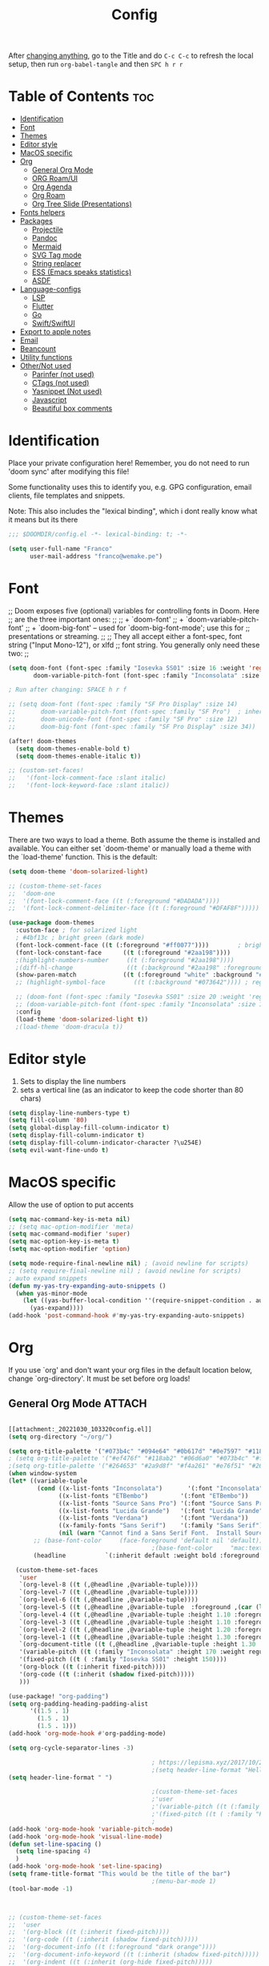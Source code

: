 #+title: Config
#+filetags: "yolo"
#+PROPERTY: header-args :tangle config.el :comments link

After _changing anything_, go to the Title and do =C-c C-c= to refresh the local setup, then run =org-babel-tangle= and then =SPC h r r=

* Table of Contents :toc:
- [[#identification][Identification]]
- [[#font][Font]]
- [[#themes][Themes]]
- [[#editor-style][Editor style]]
- [[#macos-specific][MacOS specific]]
- [[#org][Org]]
  - [[#general-org-mode][General Org Mode]]
  - [[#org-roamui][ORG Roam/UI]]
  - [[#org-agenda][Org Agenda]]
  - [[#org-roam][Org Roam]]
  - [[#org-tree-slide-presentations][Org Tree Slide (Presentations)]]
- [[#fonts-helpers][Fonts helpers]]
- [[#packages][Packages]]
  - [[#projectile][Projectile]]
  - [[#pandoc][Pandoc]]
  - [[#mermaid][Mermaid]]
  - [[#svg-tag-mode][SVG Tag mode]]
  - [[#string-replacer][String replacer]]
  - [[#ess-emacs-speaks-statistics][ESS (Emacs speaks statistics)]]
  - [[#asdf][ASDF]]
- [[#language-configs][Language-configs]]
  - [[#lsp][LSP]]
  - [[#flutter][Flutter]]
  - [[#go][Go]]
  - [[#swiftswiftui][Swift/SwiftUI]]
- [[#export-to-apple-notes][Export to apple notes]]
- [[#email][Email]]
- [[#beancount][Beancount]]
- [[#utility-functions][Utility functions]]
- [[#othernot-used][Other/Not used]]
  - [[#parinfer-not-used][Parinfer (not used)]]
  - [[#ctags-not-used][CTags (not used)]]
  - [[#yasnippet-not-used][Yasnippet (Not used)]]
  - [[#javascript][Javascript]]
  - [[#beautiful-box-comments][Beautiful box comments]]

* Identification
Place your private configuration here! Remember, you do not need to run 'doom
sync' after modifying this file!

Some functionality uses this to identify you, e.g. GPG configuration, email
clients, file templates and snippets.

Note: This also includes the "lexical binding", which i dont really know what it means but its there

#+begin_src emacs-lisp
;;; $DOOMDIR/config.el -*- lexical-binding: t; -*-

(setq user-full-name "Franco"
      user-mail-address "franco@wemake.pe")

#+end_src
* Font
;; Doom exposes five (optional) variables for controlling fonts in Doom. Here
;; are the three important ones:
;;
;; + `doom-font'
;; + `doom-variable-pitch-font'
;; + `doom-big-font' -- used for `doom-big-font-mode'; use this for
;;   presentations or streaming.
;;
;; They all accept either a font-spec, font string ("Input Mono-12"), or xlfd
;; font string. You generally only need these two:
;;

#+begin_src emacs-lisp
(setq doom-font (font-spec :family "Iosevka SS01" :size 16 :weight 'regular)
       doom-variable-pitch-font (font-spec :family "Inconsolata" :size 16))

; Run after changing: SPACE h r f

;; (setq doom-font (font-spec :family "SF Pro Display" :size 14)
;;       doom-variable-pitch-font (font-spec :family "SF Pro")  ; inherits `doom-font''s :size
;;       doom-unicode-font (font-spec :family "SF Pro" :size 12)
;;       doom-big-font (font-spec :family "SF Pro Display" :size 34))

(after! doom-themes
  (setq doom-themes-enable-bold t)
  (setq doom-themes-enable-italic t))

;; (custom-set-faces!
;;   '(font-lock-comment-face :slant italic)
;;   '(font-lock-keyword-face :slant italic))
#+end_src

* Themes
There are two ways to load a theme. Both assume the theme is installed and
available. You can either set `doom-theme' or manually load a theme with the
`load-theme' function. This is the default:
#+begin_src emacs-lisp
(setq doom-theme 'doom-solarized-light)

;; (custom-theme-set-faces
;;  'doom-one
;;  '(font-lock-comment-face ((t (:foreground "#DADADA"))))
;;  '(font-lock-comment-delimiter-face ((t (:foreground "#DFAF8F")))))

(use-package doom-themes
  :custom-face ; for solarized light
  ; #4bf13c ; bright green (dark mode)
  (font-lock-comment-face ((t (:foreground "#ff0077"))))        ; bright magenta
  (font-lock-constant-face      ((t (:foreground "#2aa198"))))                       ; solarized cyan
  ;(highlight-numbers-number     ((t (:foreground "#2aa198"))))                       ; solarized cyan
  ;(diff-hl-change               ((t (:background "#2aa198" :foreground "#2aa198")))) ; solarized cyan
  (show-paren-match             ((t (:foreground "white" :background "#174652"))))
  ;; (highlight-symbol-face        ((t (:background "#073642")))) ; region (base0)

  ;; (doom-font (font-spec :family "Iosevka SS01" :size 20 :weight 'regular))
  ;; (doom-variable-pitch-font (font-spec :family "Inconsolata" :size 11))
  :config
  (load-theme 'doom-solarized-light t))
  ;(load-theme 'doom-dracula t))
#+end_src

* Editor style
1. Sets to display the line numbers
2. sets a vertical line (as an indicator to keep the code shorter than 80 chars)

#+begin_src emacs-lisp
(setq display-line-numbers-type t)
(setq fill-column '80)
(setq global-display-fill-column-indicator t)
(setq display-fill-column-indicator t)
(setq display-fill-column-indicator-character ?\u254E)
(setq evil-want-fine-undo t)
#+end_src

* MacOS specific
Allow the use of option to put accents
#+begin_src emacs-lisp
(setq mac-command-key-is-meta nil)
;; (setq mac-option-modifier 'meta)
(setq mac-command-modifier 'super)
(setq mac-option-key-is-meta t)
(setq mac-option-modifier 'option)

(setq mode-require-final-newline nil) ; (avoid newline for scripts)
;; (setq require-final-newline nil) ; (avoid newline for scripts)
; auto expand snippets
(defun my-yas-try-expanding-auto-snippets ()
  (when yas-minor-mode
    (let ((yas-buffer-local-condition ''(require-snippet-condition . auto)))
      (yas-expand))))
(add-hook 'post-command-hook #'my-yas-try-expanding-auto-snippets)

  #+end_src

* Org
If you use `org' and don't want your org files in the default location below,
change `org-directory'. It must be set before org loads!

** General Org Mode :ATTACH:
:PROPERTIES:
:ID:       14f0f530-023c-4f53-9acf-b8a35dfd92a4
:END:
#+begin_src emacs-lisp

[[attachment:_20221030_103320config.el]]
(setq org-directory "~/org/")

(setq org-title-palette '("#073b4c" "#094e64" "#0b617d" "#0e7597" "#118ab2"))
; (setq org-title-palette '("#ef476f" "#118ab2" "#06d6a0" "#073b4c" "#ffd166"))
;(setq org-title-palette '("#264653" "#2a9d8f" "#f4a261" "#e76f51" "#264653"))
(when window-system
(let* ((variable-tuple
        (cond ((x-list-fonts "Inconsolata")       '(:font "Inconsolata"))
              ((x-list-fonts "ETBembo")         '(:font "ETBembo"))
              ((x-list-fonts "Source Sans Pro") '(:font "Source Sans Pro"))
              ((x-list-fonts "Lucida Grande")   '(:font "Lucida Grande"))
              ((x-list-fonts "Verdana")         '(:font "Verdana"))
              ((x-family-fonts "Sans Serif")    '(:family "Sans Serif"))
              (nil (warn "Cannot find a Sans Serif Font.  Install Source Sans Pro."))))
       ;; (base-font-color     (face-foreground 'default nil 'default))
                                        ;(base-font-color     "mac:textColor")
       (headline           `(:inherit default :weight bold :foreground "#35a69c")))

  (custom-theme-set-faces
   'user
   `(org-level-8 ((t (,@headline ,@variable-tuple))))
   `(org-level-7 ((t (,@headline ,@variable-tuple))))
   `(org-level-6 ((t (,@headline ,@variable-tuple))))
   `(org-level-5 ((t (,@headline ,@variable-tuple  :foreground ,(car (last org-title-palette))))))
   `(org-level-4 ((t (,@headline ,@variable-tuple :height 1.10 :foreground ,(cadddr org-title-palette)))))
   `(org-level-3 ((t (,@headline ,@variable-tuple :height 1.10 :foreground ,(caddr org-title-palette)))))
   `(org-level-2 ((t (,@headline ,@variable-tuple :height 1.20 :foreground ,(cadr org-title-palette)))))
   `(org-level-1 ((t (,@headline ,@variable-tuple :height 1.30 :foreground ,(car org-title-palette) ))))
   `(org-document-title ((t (,@headline ,@variable-tuple :height 1.30 :underline nil))))
   '(variable-pitch ((t (:family "Inconsolata" :height 170 :weight regular))))
   '(fixed-pitch ((t ( :family "Iosevka SS01" :height 150))))
   '(org-block ((t (:inherit fixed-pitch))))
   '(org-code ((t (:inherit (shadow fixed-pitch)))))
   )))

(use-package! "org-padding")
(setq org-padding-heading-padding-alist
      '((1.5 . 1)
        (1.5 . 1)
        (1.5 . 1)))
(add-hook 'org-mode-hook #'org-padding-mode)

(setq org-cycle-separator-lines -3)

                                        ; https://lepisma.xyz/2017/10/28/ricing-org-mode/
                                        ;(setq header-line-format "Hello")
(setq header-line-format " ")

                                        ;(custom-theme-set-faces
                                        ;'user
                                        ;'(variable-pitch ((t (:family "ETBembo" :height 180 :weight thin))))
                                        ;'(fixed-pitch ((t ( :family "Fira Code Retina" :height 160)))))
                                        ;
(add-hook 'org-mode-hook 'variable-pitch-mode)
(add-hook 'org-mode-hook 'visual-line-mode)
(defun set-line-spacing ()
  (setq line-spacing 4)
  )
(add-hook 'org-mode-hook 'set-line-spacing)
(setq frame-title-format "This would be the title of the bar")
                                        ;(menu-bar-mode 1)
(tool-bar-mode -1)



;; (custom-theme-set-faces
;;  'user
;;  '(org-block ((t (:inherit fixed-pitch))))
;;  '(org-code ((t (:inherit (shadow fixed-pitch)))))
;;  '(org-document-info ((t (:foreground "dark orange"))))
;;  '(org-document-info-keyword ((t (:inherit (shadow fixed-pitch)))))
;;  '(org-indent ((t (:inherit (org-hide fixed-pitch)))))
;;  '(org-link ((t (:foreground "royal blue" :underline t))))
;;  '(org-meta-line ((t (:inherit (font-lock-comment-face fixed-pitch)))))
;;  '(org-property-value ((t (:inherit fixed-pitch))) t)
;;  '(org-special-keyword ((t (:inherit (font-lock-comment-face fixed-pitch)))))
;;  '(org-table ((t (:inherit fixed-pitch :foreground "#83a598"))))
;;  '(org-tag ((t (:inherit (shadow fixed-pitch) :weight bold :height 0.8))))
;;  '(org-verbatim ((t (:inherit (shadow fixed-pitch))))))

(setq org-hide-emphasis-markers t)
;; (font-lock-add-keywords 'org-mode
;;                         '(("^ *\\([-]\\) "
;;                         (0 (prog1 () (compose-region (match-beginning 1) (match-end 1) "•"))))))


(setq org-image-actual-width (list 550))

(setq prettify-symbols-alist '(("#+BEGIN_SRC" . "➤")
                                       ("#+END_SRC" . "❰")
                                       ("#+begin_src" . "➤")
                                       ("#+end_src" . "❰")
                                       (">=" . "≥")
                                       ("=>" . "⇨")
                                       ("#+title:" . ?\n)
                                       ("#+filetags:" . "»")))

(setq prettify-symbols-unprettify-at-point 'right-edge)

(add-hook 'org-mode-hook 'prettify-symbols-mode)

  ;; (use-package org-superstar
  ;; :straight '(org-superstar
  ;;             :fork (:host github
  ;;                     :repo "thibautbenjamin/org-superstar-mode"))
  ;; :after org
  ;; :hook (org-mode . org-superstar-mode)
  ;; :config
  ;;   (set-face-attribute 'org-superstar-header-bullet nil :inherit 'fixed-pitched :height 180)
  ;; :custom
  ;; ;; set the leading bullet to be a space. For alignment purposes I use an em-quad space (U+2001)
  ;; (org-superstar-headline-bullets-list '(" "))
  ;; (org-superstar-todo-bullet-alist '(("DONE" . ?✔)
  ;;                                    ("TODO" . ?⌖)
  ;;                                    ("ISSUE" . ?)
  ;;                                    ("BRANCH" . ?)
  ;;                                    ("FORK" . ?)
  ;;                                    ("MR" . ?)
  ;;                                    ("MERGED" . ?)
  ;;                                    ("GITHUB" . ?A)
  ;;                                    ("WRITING" . ?✍)
  ;;                                    ("WRITE" . ?✍)
  ;;                                    ))
  ;; (org-superstar-special-todo-items t)
  ;; (org-superstar-leading-bullet "")
  ;; (org-superstar-)
  ;; (org-superstar-todo-bullet-face-alist tb/org-todo-bullet-faces)
  ;; )

;; (after! org
         (setq org-superstar-headline-bullets-list '(?⁖ ?⁖ ?⁖ ?⁖ ?⁖))
;;         ; (setq org-superstar-headline-bullets-list '(?💯 ?✌ ?👌 ?🍀 10040 10047))
;; (set-face-attribute 'org-superstar-header-bullet nil :inherit 'fixed-pitched :height 280)
;         ; (set-face-attribute 'org-superstar-bu)

;;         ; ;; org ellipsis options, other than the default Go to Node...
;;         ;; not supported in common font, but supported in Symbola (my fall-back font) ⬎, ⤷, ⤵
;;         ;; https://zhangda.wordpress.com/2016/02/15/configurations-for-beautifying-emacs-org-mode/
         (setq org-ellipsis "↴");; ⤵ ≫
;;   )

  ; (add-to-list 'org-src-lang-modes '("swiftui" . swift)) ; Syntax highlighting Swift UI

(map! :leader
      :desc "Remove results"
      "c c" #'org-babel-remove-result-one-or-many)
#+end_src

** ORG Roam/UI
#+begin_src emacs-lisp
; Roam UI

(map! :leader
      :desc "Capture today"
      "n t" #'org-roam-dailies-capture-today)

(use-package! websocket
    :after org-roam)

(use-package! org-roam-ui
    :after org-roam
    :config
    (setq org-roam-ui-sync-theme t
          org-roam-ui-follow t
          org-roam-ui-update-on-save t
          ))
          ;; org-roam-ui-open-on-start t

#+end_src

** Org Agenda
:LOGBOOK:
CLOCK: [2023-01-09 lun 12:30]--[2023-01-09 lun 12:55] =>  0:25
:END:
#+begin_src emacs-lisp
(after! org
  (setq org-agenda-start-day "-2d")
  (setq org-agenda-span 10)
  (setq org-agenda-restore-windows-after-quit t)
  ; otherwise agenda kills the buffere where it was invoked, annoying asf
  (setq org-todo-keywords '((sequence
                             "TODO(t)" "PROJ(p)" "EXERCISE(e)" "|"
                             "DONE(d)" "CANCELLED(c)")
                            ))

  )

(setq org-agenda-files
   '(
     "/home/franco/org/tasks.org"
     "/home/franco/org/birthdays.org"
     "/home/franco/org/habits.org"
     )
   )

(setq org-agenda-start-with-log-mode t)
(setq org-log-done 'time)
(setq org-log-into-drawer t)

(setq org-tag-alist
    '((:startgroup)
      ; Put mutually exclusive tags here
      (:endgroup)
      ("wm" . ?w)
      ("idea" . ?i)))

(require 'org-habit)
(add-to-list 'org-modules 'org-habit)
(setq org-habit-graph-column 60)


; Add custom mapping to "SPC A"
(map! :leader
      :desc "Agenda shortcut"
      "A" #'org-agenda-list)

;; (defvar neo-global--window nil)
;; (window-buffer "")

;; (defun neo-global--window-exists-p ()
;;   "Return non-nil if neotree window exists."
;;   (and (not (null (window-buffer neo-global--window)))
;;        (eql (window-buffer neo-global--window) (neo-global--get-buffer))))

;; (defun neo-default-display-fn (buffer _alist)
;;   "Display BUFFER to the left or right of the root window.
;; The side is decided according to `neo-window-position'.
;; The root window is the root window of the selected frame.
;; _ALIST is ignored."
;;   (let ((window-pos (if (eq neo-window-position 'left) 'left 'right)))
;;     (display-buffer-in-side-window buffer `((side . ,window-pos)))))

;; (defun neo-global--select-window ()
;;   "Select the NeoTree window."
;;   (interactive)
;;   (let ((window (neo-global--get-window t)))
;;     (select-window window)))

#+end_src

** Org Roam
#+begin_src emacs-lisp
;; (use-package emacsql-sqlite3)
;; (setq org-roam-database-connector 'sqlite3)
(use-package org-roam
  :ensure t
  :init
  (setq org-roam-v2-ack t)
  :custom
  (org-roam-directory "~/roam")
  (org-roam-completion-everywhere t)
  (org-roam-dailies-directory "journal/")
  (org-roam-dailies-capture-templates
   '(
     ("d" "default" entry "* %<%I:%M %p>: %?"
       :if-new (file+head "%<%Y-%m-%d>.org" "#+title: %<%Y-%m-%d>\n"))
     ("h" "Hckr news reading" entry
      (file "~/roam/Templates/HN.org")
       :if-new (file+head "%<%Y-%m-%d>.org" "#+title: %<%Y-%m-%d>\n"))))
  (org-roam-capture-templates
   '(("d" "default" plain
      "%?"
      :if-new (file+head "%<%Y%m%d%H%M%S>-${slug}.org" "#+title: ${title}\n#+date: %U\n") :unnarrowed t)

     ;; Example used to illustrate how to create a template
     ("l" ; letter to be used for capture template
      ;; title for capture template
      "programming language"
      ;; idk why but its always plain
      plain
      ;; body of the capture template, this can also be placed in an org file
      "* Characteristics\n\n- Family: %?\n- Inspired by: \n\n* Reference:\n\n"
      ;; Setup for new files, you can change this to modify the name of the file created on disk.
      :if-new (file+head "%<%Y%m%d%H%M%S>-${slug}.org" "#+title: ${title}\n")
      ;; always set to unnarrowed some meme about roam v2
      :unnarrowed t)

     ("b" "book notes" plain
      (file "~/roam/Templates/BookNoteTemplate.org")
      :if-new (file+head "%<%Y%m%d%H%M%S>-${slug}.org" "#+title: ${title}\n")
      :unnarrowed t)

     ("p" "project" plain
      "* Goals\n\n%?\n\n* Tasks\n\n** TODO Add initial tasks\n\n* Dates\n\n"
      :if-new (file+head "%<%Y%m%d%H%M%S>-${slug}.org" "#+title: ${title}\n#+filetags: Project")
      :unnarrowed t)

     ("q" "quotes" plain
      (file "~/roam/Templates/quotes.org")
      :if-new (file+head "%<%Y%m%d%H%M%S>-${slug}.org" "#+title: ${title}\n")
      :unnarrowed t)

     ("s" "Software" plain
      (file "~/roam/Templates/SoftwareTemplate.org")
      :if-new (file+head "%<%Y%m%d%H%M%S>-${slug}.org" "#+title: ${title}\n #+filetags: :software: \n")
      :unnarrowed t)
     ))

  :bind (("C-c n l" . org-roam-buffer-toggle)
         ("C-c n f" . org-roam-node-find)
         ("C-c n i" . org-roam-node-insert)
         ("C-c n I" . org-roam-node-insert-immediate)
         :map org-mode-map
         ("C-M-i"    . completion-at-point)
         :map org-roam-dailies-map
         ("Y" . org-roam-dailies-capture-yesterday)
         ("T" . org-roam-dailies-capture-tomorrow))
  :bind-keymap
  ("C-c n d" . org-roam-dailies-map)
  :config
  (require 'org-roam-dailies) ;; Ensure the keymap is available
  :config
  (org-roam-setup)
  )

;; (after! org-roam
;;   (setq org-roam-mode-section-functions
;;       (list #'org-roam-backlinks-section
;;             #'org-roam-reflinks-section
;;             #'org-roam-unlinked-references-section)))
;;
;; ;; Bind this to C-c n I
;; (defun org-roam-node-insert-immediate (arg &rest args)
;;   (interactive "P")
;;   (let ((args (cons arg args))
;;         (org-roam-capture-templates (list (append (car org-roam-capture-templates)
;;                                                   '(:immediate-finish t)))))
;;     (apply #'org-roam-node-insert args)))


#+end_src


** Org Tree Slide (Presentations)
Hide mode line is something to emulate a presentation
#+begin_src emacs-lisp
(use-package hide-mode-line)

(defun efs/presentation-setup ()
  ;; Hide the mode line
  (hide-mode-line-mode 1)

  ;; Display images inline
  (org-display-inline-images) ;; Can also use org-startup-with-inline-images

  ; remote line numbers
  (setq display-line-numbers-type nil)
  ;; Scale the text.  The next line is for basic scaling:
  (setq text-scale-mode-amount 5)
  ;; (text-scale-mode 1)
  )

  ;; This option is more advanced, allows you to scale other faces too
  ;; (setq-local face-remapping-alist '((default (:height 2.0) variable-pitch)
  ;;                                    (org-verbatim (:height 1.75) org-verbatim)
  ;;                                    (org-block (:height 1.25) org-block))))

(defun efs/presentation-end ()
  ;; Show the mode line again
  (hide-mode-line-mode 0)

  (setq display-line-numbers-type t)

  ;; Turn off text scale mode (or use the next line if you didn't use text-scale-mode)
  ;; (text-scale-mode 0)

  ;; If you use face-remapping-alist, this clears the scaling:
  (setq-local face-remapping-alist '((default variable-pitch default))))

(use-package org-tree-slide
  :hook ((org-tree-slide-play . efs/presentation-setup)
         (org-tree-slide-stop . efs/presentation-end))
  :custom
  (org-tree-slide-slide-in-effect nil)
  (org-tree-slide-activate-message "Presentation started!")
  (org-tree-slide-deactivate-message "Presentation finished!")
  (org-tree-slide-header t)
  (org-tree-slide-breadcrumbs " > ")

  (org-image-actual-width nil))

(when (require 'org-tree-slide nil t)
  (global-set-key (kbd "<f8>") 'org-tree-slide-mode)
  (global-set-key (kbd "S-<f8>") 'org-tree-slide-skip-done-toggle)
  (define-key org-tree-slide-mode-map (kbd "<f5>")
    'org-tree-slide-move-previous-tree)
  (define-key org-tree-slide-mode-map (kbd "<f6>")
    'org-tree-slide-move-next-tree)
  (define-key org-tree-slide-mode-map (kbd "<f7>")
    'org-tree-slide-content)
  (setq org-tree-slide-skip-outline-level 4)
  (org-tree-slide-narrowing-control-profile)
  (setq org-tree-slide-skip-done nil))
#+end_src

* Fonts helpers

#+begin_src emacs-lisp
; u must disable hl line mode
(defun what-face (pos)
  (interactive "d")
  (let ((face (or (get-char-property pos 'read-face-name)
                  (get-char-property pos 'face))))
    (if face (message "Face: %s" face) (message "No face at %d" pos))))
#+end_src

* Packages
** Projectile
#+begin_src emacs-lisp
(setq projectile-project-search-path '("~/repos/" "~/org"))
#+end_src
** Pandoc
#+begin_src emacs-lisp
(add-hook 'markdown-mode-hook 'pandoc-mode)
(setq org-pandoc-options '((toc . t)))

;; (map! :leader
;;       (:prefix ("e" . "exports")
;;       :desc "Export org to PDF via latex with pandoc"
;;       "" #'org-pandoc-export-to-latex-pdf))

(map! :leader
      :desc "Export org to PDF via latex with pandoc"
      "e" #'org-pandoc-export-to-latex-pdf)

;; (setq org-pandoc-options-for-latex '((template . "/Users/francorivera/repos/12-handbook/src/template.tex")))
(setq org-pandoc-options-for-latex-pdf '((pdf-engine . "xelatex")
                                         (template . "/home/franco/roam/latex/eisvogel.tex")))
(defun cv-pdf()
  (interactive)
(setq org-pandoc-options-for-latex-pdf '((pdf-engine . "xelatex")
                                         (template . "/home/franco/Sync/latex/cv.tex"))))
(defun eisvogel-pdf()
  (interactive)
(setq org-pandoc-options-for-latex-pdf '((pdf-engine . "xelatex")
                                         (template . "/home/franco/roam/latex/eisvogel.tex"))))
(map! :leader
      (:prefix ("d" . "exports")
      :desc "Set pdf to CV"
      "v" #'cv-pdf))

(map! :leader
      (:prefix ("d" . "exports")
      :desc "Set value to eisvogel"
      "e" #'eisvogel-pdf))
#+end_src

** Mermaid
#+begin_src emacs-lisp
(setq ob-mermaid-cli-path "/opt/homebrew/bin/mmdc")
#+end_src
** SVG Tag mode
#+begin_src emacs-lisp
;; (require 'svg-tag-mode)

;; (defconst date-re "[0-9]\\{4\\}-[0-9]\\{2\\}-[0-9]\\{2\\}")
;; (defconst time-re "[0-9]\\{2\\}:[0-9]\\{2\\}")
;; (defconst day-re "[A-Za-z]\\{3\\}")
;;
;; (defun svg-progress-percent (value)
;;   (svg-image (svg-lib-concat
;;               (svg-lib-progress-bar (/ (string-to-number value) 100.0)
;;                                 nil :margin 0 :stroke 2 :radius 3 :padding 2 :width 11)
;;               (svg-lib-tag (concat value "%")
;;                            nil :stroke 0 :margin 0)) :ascent 'center))
;;
;; (defun svg-progress-count (value)
;;   (let* ((seq (mapcar #'string-to-number (split-string value "/")))
;;          (count (float (car seq)))
;;          (total (float (cadr seq))))
;;   (svg-image (svg-lib-concat
;;               (svg-lib-progress-bar (/ count total) nil
;;                                     :margin 0 :stroke 2 :radius 3 :padding 2 :width 11)
;;               (svg-lib-tag value nil
;;                            :stroke 0 :margin 0)) :ascent 'center)))
;;
;; (setq svg-tag-tags
;;       `(
;;         ;; Org tags
;;         (":\\([A-Za-z0-9]+\\)" . ((lambda (tag) (svg-tag-make tag))))
;;         (":\\([A-Za-z0-9]+[ \-]\\)" . ((lambda (tag) tag)))
;;
;;         ;; Task priority
;;         ("\\[#[A-Z]\\]" . ( (lambda (tag)
;;                               (svg-tag-make tag :face 'org-priority
;;                                             :beg 2 :end -1 :margin 0))))
;;
;;         ;; Progress
;;         ("\\(\\[[0-9]\\{1,3\\}%\\]\\)" . ((lambda (tag)
;;                                             (svg-progress-percent (substring tag 1 -2)))))
;;         ("\\(\\[[0-9]+/[0-9]+\\]\\)" . ((lambda (tag)
;;                                           (svg-progress-count (substring tag 1 -1)))))
;;
;;         ;; TODO / DONE
;;         ("TODO" . ((lambda (tag) (svg-tag-make "TODO" :face 'org-todo :inverse t :margin 0))))
;;         ("DONE" . ((lambda (tag) (svg-tag-make "DONE" :face 'org-done :margin 0))))
;;
;;
;;         ;; Citation of the form [cite:@Knuth:1984]
;;         ("\\(\\[cite:@[A-Za-z]+:\\)" . ((lambda (tag)
;;                                           (svg-tag-make tag
;;                                                         :inverse t
;;                                                         :beg 7 :end -1
;;                                                         :crop-right t))))
;;         ("\\[cite:@[A-Za-z]+:\\([0-9]+\\]\\)" . ((lambda (tag)
;;                                                 (svg-tag-make tag
;;                                                               :end -1
;;                                                               :crop-left t))))
;;
;;
;;         ;; Active date (without day name, with or without time)
;;         (,(format "\\(<%s>\\)" date-re) .
;;          ((lambda (tag)
;;             (svg-tag-make tag :beg 1 :end -1 :margin 0))))
;;         (,(format "\\(<%s *\\)%s>" date-re time-re) .
;;          ((lambda (tag)
;;             (svg-tag-make tag :beg 1 :inverse nil :crop-right t :margin 0))))
;;         (,(format "<%s *\\(%s>\\)" date-re time-re) .
;;          ((lambda (tag)
;;             (svg-tag-make tag :end -1 :inverse t :crop-left t :margin 0))))
;;
;;         ;; Inactive date  (without day name, with or without time)
;;          (,(format "\\(\\[%s\\]\\)" date-re) .
;;           ((lambda (tag)
;;              (svg-tag-make tag :beg 1 :end -1 :margin 0 :face 'org-date))))
;;          (,(format "\\(\\[%s *\\)%s\\]" date-re time-re) .
;;           ((lambda (tag)
;;              (svg-tag-make tag :beg 1 :inverse nil :crop-right t :margin 0 :face 'org-date))))
;;          (,(format "\\[%s *\\(%s\\]\\)" date-re time-re) .
;;           ((lambda (tag)
;;              (svg-tag-make tag :end -1 :inverse t :crop-left t :margin 0 :face 'org-date))))))
;;
;; (svg-tag-mode t)

;; To do:         TODO DONE
;; Tags:          :TAG1:TAG2:TAG3:
;; Priorities:    [#A] [#B] [#C]
;; Progress:      [1/3]
;;                [42%]
;; Active date:   <2021-12-24>
;;                <2021-12-24 14:00>
;; Inactive date: [2021-12-24]
;;                [2021-12-24 14:00]
;; Citation:      [cite:@Knuth:1984]


#+end_src
** String replacer
#+begin_src emacs-lisp
;(load-file "~/repos/string-replacer-mode/string-replacer-mode.el")

;(setq string-replacer--meme-replace-string "⎓")
;(setq string-replacer--font-height 1.0)
;(setq string-replacer--font-width  2.2)
;(global-string-replacer-mode t)
; -------
;
#+end_src

** ESS (Emacs speaks statistics)
#+begin_src emacs-lisp
;; (use-package ess
  ;; :ensure t
;; )
#+end_src

** ASDF
 #+begin_src emacs-lisp
; make it work nicely with asdf.el
(add-to-list 'load-path "/home/franco/.doom.d/packages/")
(require 'asdf)

(asdf-enable)
 #+end_src
* Language-configs
** LSP
#+begin_src emacs-lisp
(add-to-list 'lsp-file-watch-ignored-directories "/home/franco/repos/mictap-anywhere/js-demo")
(add-to-list 'lsp-file-watch-ignored-directories "/home/franco/repos/mictap-anywhere/tmp")
(add-to-list 'lsp-file-watch-ignored-directories "/home/franco/repos/mictap-anywhere/storage")
(add-to-list 'lsp-file-watch-ignored-directories "/home/franco/repos/ciberleo/vendor")
(setq lsp-eslint-auto-fix-on-save t)
(setq lsp-ui-doc-show-with-cursor t)
(setq lsp-ui-doc-delay 0.2)
(setq lsp-ui-doc-position 'top)
(setq lsp-ui-doc-max-height 20)
(setq lsp-ui-doc-max-height 50)
(setq lsp-ui-doc-enhanced-markdown nil)
(setq lsp-completion-default-behaviour :insert)
#+end_src

#+RESULTS:
: :insert

** Flutter

#+begin_src emacs-lisp
; (map! :leader
;       :desc "Hot reload"
;       "r" #'flutter-hot-reload)
;
; (defun hot-reload-flutter ()
;   "send Hot reload to flutter mode"
;   (when (eq major-mode 'dart-mode)
;     ; run default
;     (flutter-run-or-hot-reload)
;     ; run web (this sadly does not work )
;     ; (flutter-run-or-hot-reload)
;     ))

; (add-hook 'after-save-hook #'hot-reload-flutter)

; (setq lsp-dart-sdk-dir "/opt/homebrew/Caskroom/flutter/2.8.1/flutter/bin/cache/dart-sdk/")

; (use-package! lsp-mode)
; (use-package! lsp-dart
;  :hook (dart-mode . lsp))
; (use-package! yasnippet :config (yas-global-mode))
(use-package! lsp-ui)
; (use-package! hover)

; (add-hook 'dart-mode-hook 'lsp)

; (setq gc-cons-threshold (* 100 1024 1024)
      ; read-process-output-max (* 1024 1024)
      ; company-minimum-prefix-length 1
      ; lsp-lens-enable t
     ; lsp-signature-auto-activate nil)

;; End of flutter

#+end_src

** Go
#+begin_src emacs-lisp
(add-hook 'before-save-hook 'gofmt-before-save)
#+end_src

** Swift/SwiftUI
#+begin_src emacs-lisp
;; (defun ob-swiftui--expand-body (body params)
;;   "Expand BODY according to PARAMS and PROCESSED-PARAMS, return the expanded body."
;;   (let ((write-to-file (member "file" (map-elt params :result-params)))
;;         (root-view (when (and (map-elt params :view)
;;                               (not (string-equal (map-elt params :view) "none")))
;;                      (map-elt params :view))))
;;     (format
;;      "
;; // Swift snippet heavily based on Chris Eidhof's code at:
;; // https://gist.github.com/chriseidhof/26768f0b63fa3cdf8b46821e099df5ff
;; import Cocoa
;; import SwiftUI
;; import Foundation
;; let screenshotURL = URL(fileURLWithPath: NSTemporaryDirectory(), isDirectory: true).appendingPathComponent(ProcessInfo.processInfo.globallyUniqueString + \".png\")
;; let preview = %s
;; // Body to run.
;; %s
;; extension NSApplication {
;;   public func run<V: View>(_ view: V) {
;;     let appDelegate = AppDelegate(view)
;;     NSApp.setActivationPolicy(.regular)
;;     mainMenu = customMenu
;;     delegate = appDelegate
;;     run()
;;   }
;;   public func run<V: View>(@ViewBuilder view: () -> V) {
;;     let appDelegate = AppDelegate(view())
;;     NSApp.setActivationPolicy(.regular)
;;     mainMenu = customMenu
;;     delegate = appDelegate
;;     run()
;;   }
;; }
;; extension NSApplication {
;;   var customMenu: NSMenu {
;;     let appMenu = NSMenuItem()
;;     appMenu.submenu = NSMenu()
;;     let quitItem = NSMenuItem(
;;       title: \"Quit \(ProcessInfo.processInfo.processName)\",
;;       action: #selector(NSApplication.terminate(_:)), keyEquivalent: \"q\")
;;     quitItem.keyEquivalentModifierMask = []
;;     appMenu.submenu?.addItem(quitItem)
;;     let mainMenu = NSMenu(title: \"Main Menu\")
;;     mainMenu.addItem(appMenu)
;;     return mainMenu
;;   }
;; }
;; class AppDelegate<V: View>: NSObject, NSApplicationDelegate, NSWindowDelegate {
;;   var window = NSWindow(
;;     contentRect: NSRect(x: 0, y: 0, width: 1214 * 0.2, height: 1296 * 0.2),
;;     styleMask: [.titled, .closable, .miniaturizable, .resizable, .fullSizeContentView],
;;     backing: .buffered, defer: false)
;;   var contentView: V
;;   init(_ contentView: V) {
;;     self.contentView = contentView
;;   }
;;   func applicationDidFinishLaunching(_ notification: Notification) {
;;     window.delegate = self
;;     window.center()
;;     window.contentView = NSHostingView(rootView: contentView)
;;     window.makeKeyAndOrderFront(nil)
;;     if preview {
;;       screenshot(view: window.contentView!, saveTo: screenshotURL)
;;       // Write path (without newline) so org babel can parse it.
;;       print(screenshotURL.path, terminator: \"\")
;;       NSApplication.shared.terminate(self)
;;       return
;;     }
;;     window.title = \"press q to exit\"
;;     window.setFrameAutosaveName(\"Main Window\")
;;     NSApp.activate(ignoringOtherApps: true)
;;   }
;; }
;; func screenshot(view: NSView, saveTo fileURL: URL) {
;;   let rep = view.bitmapImageRepForCachingDisplay(in: view.bounds)!
;;   view.cacheDisplay(in: view.bounds, to: rep)
;;   let pngData = rep.representation(using: .png, properties: [:])
;;   try! pngData?.write(to: fileURL)
;; }
;; // Additional view definitions.
;; %s
;; "
;;      (if write-to-file
;;          "true"
;;        "false")
;;      (if root-view
;;          (format "NSApplication.shared.run(%s())" root-view)
;;        (format "NSApplication.shared.run {%s}" body))
;;      (if root-view
;;          body
;;        ""))))
#+end_src


* Export to apple notes
Taken from
[[https://vxlabs.com/2018/10/29/importing-orgmode-notes-into-apple-notes/][Importing all of your orgmode notes into Apple Notes for mobile access. - vxlabs]]
#+begin_src emacs-lisp
; https://orgmode.org/manual/HTML-preamble-and-postamble.html
;; disable author + date + validate link at end of HTML exports
(setq org-html-postamble nil)

(setq org-export-with-broken-links t)

(defun org-html-publish-to-html-for-apple-notes (plist filename pub-dir)
  "Convert blank lines to <br /> and remove <h1> titles."
  ;; temporarily configure export to convert math to images because
  ;; apple notes obviously can't use mathjax (the default)
  (let* ((org-html-with-latex 'imagemagick)
         (outfile
          (org-publish-org-to 'html filename
                              (concat "." (or (plist-get plist :html-extension)
                                              org-html-extension
                                              "html"))
                              plist pub-dir)))
    ;; 1. apple notes handles <p> paras badly, so we have to replace all blank
    ;;    lines (which the orgmode export accurately leaves for us) with
    ;;    <br /> tags to get apple notes to actually render blank lines between
    ;;    paragraphs
    ;; 2. remove large h1 with title, as apple notes already adds <title> as
    ;; the note title
    (shell-command
     (format "sed -i \"\" -e 's/^$/<br \\/>/' -e 's/<h1 class=\"title\">.*<\\/h1>$//' %s"
             outfile))
    outfile))

(setq org-publish-project-alist
      '(("pkb4000"
         :base-directory "~/roam/"
         :publishing-directory "~/Documents/roam-apple/"
         :recursive t
         :publishing-function org-html-publish-to-html-for-apple-notes
         :section-numbers nil
         :with-toc nil)
        ("pkb4000-static"
         :base-directory "~/roam/"
         :base-extension "css\\|js\\|png\\|jpg\\|gif\\|pdf\\|mp3\\|ogg\\|swf"
         :publishing-directory "~/Documents/roam-apple/"
         :recursive t
         :publishing-function org-publish-attachment
         )))

#+end_src


* Email
#+begin_src emacs-lisp :tangle yes
(use-package mu4e
  :ensure nil
  :load-path "/usr/share/emacs/site-lisp/mu4e"
  :config

  ;; This is set to 't' to avoid mail syncing issues when using mbsync
  (setq mu4e-change-filenames-when-moving t)
  (setq auth-info t)

  ;; Refresh mail using isync every 10 minutes
  (setq mu4e-update-interval (* 10 60))
  (setq mu4e-get-mail-command "mbsync -a")
  (setq mu4e-maildir "~/Mail")

  ;; Make sure lain text mails flow correctly for recipients
  (setq mu4e-compose-format-flowed t)

  ;; Configure the function to use for sending mail
  (setq message-send-mail-function 'smtpmail-send-it)
  (setq mu4e-compose-context-policy 'ask-if-none)

      (add-to-list 'mu4e-bookmarks '("m:/UPC/Inbox or m:/Gmail/Inbox or m:/zoho/Inbox" "Todos los Inboxes" ?i))
  (setq mu4e-contexts
        (list
         ;; Work account
         (make-mu4e-context
          :name "WeMake"
          :match-func
            (lambda (msg)
              (when msg
                (string-prefix-p "/zoho" (mu4e-message-field msg :maildir))))
          :vars '((user-mail-address . "franco@wemake.pe")
                  (user-full-name    . "Franco")
                  (mu4e-compose-signature . "- Franco \nWeMake")
                  (smtpmail-smtp-server . "smtppro.zoho.com")
                  (smtpmail-smtp-service . 465)
                  (smtpmail-stream-type . ssl)
                  (mu4e-drafts-folder  . "/zoho/Drafts")
                  (mu4e-sent-folder  . "/zoho/Sent")
                  (mu4e-refile-folder  . "/zoho/Archive")
                  (mu4e-trash-folder  . "/zoho/Trash")))

         ;; UPC account
         (make-mu4e-context
          :name "UPC"
          :match-func
            (lambda (msg)
              (when msg
                (string-prefix-p "/UPC" (mu4e-message-field msg :maildir))))
          :vars '((user-mail-address . "u201516133@upc.edu.pe")
                  (user-full-name    . "Franco")
                  (mu4e-compose-signature . "- Franco")
                  (smtpmail-smtp-server . "smtp.office365.com")
                  (smtpmail-smtp-service . 587)
                  (smtpmail-stream-type . starttls)
                  (mu4e-drafts-folder  . "/UPC/Drafts")
                  (mu4e-sent-folder  . "/UPC/Sent Items")
                  (mu4e-refile-folder  . "/UPC/Archive")
                  (mu4e-trash-folder  . "/UPC/Trash")))

         ;; Gmail account
         (make-mu4e-context
          :name "Gmail"
          :match-func
            (lambda (msg)
              (when msg
                (string-prefix-p "/Gmail" (mu4e-message-field msg :maildir))))
          :vars '((user-mail-address . "franco654@gmail.com")
                  (user-full-name    . "Franco")
                  (mu4e-compose-signature . "- Franco")
                  (smtpmail-smtp-server . "smtp.gmail.com")
                  (smtpmail-smtp-service . 587)
                  (smtpmail-stream-type . starttls)
                  (mu4e-drafts-folder  . "/Gmail/[Gmail]/Borradores")
                  (mu4e-sent-folder  . "/Gmail/[Gmail]/Enviados")
                  ; (mu4e-refile-folder  . "/Gmail/Archive")
                  (mu4e-trash-folder  . "/Gmail/[Gmail]/Papelera")))))

  (setq mu4e-maildir-shortcuts
    '((:maildir "/zoho/Inbox"    :key ?i)
      (:maildir "/zoho/Sent" :key ?s)
      (:maildir "/zoho/Trash"     :key ?t)
      (:maildir "/zoho/Drafts"    :key ?d)
      (:maildir "/zoho/Notification"    :key ?n)
      (:maildir "/zoho/Archive"  :key ?a)
      (:maildir "/UPC/Inbox"  :key ?u))))


;; Choose the style you prefer for desktop notifications
;; If you are on Linux you can use
;; 1. notifications - Emacs lisp implementation of the Desktop Notifications API
;; 2. libnotify     - Notifications using the `notify-send' program, requires `notify-send' to be in PATH
;;
;; On Mac OSX you can set style to
;; 1. notifier      - Notifications using the `terminal-notifier' program, requires `terminal-notifier' to be in PATH
;; 1. growl         - Notifications using the `growl' program, requires `growlnotify' to be in PATH
(mu4e-alert-set-default-style 'libnotify)
(add-hook 'after-init-hook #'mu4e-alert-enable-notifications)
#+end_src

* Beancount
#+begin_src emacs-lisp
(setq lsp-beancount-langserver-executable "beancount-language-server")
(add-hook 'beancount-mode-hook #'outline-hide-other)
#+end_src

* Utility functions
#+begin_src emacs-lisp :tangle yes
(defun p (val)
  "Insert VAL into buffer at point"
(insert (format "\n\n%s" val)))
; Example use
; (p (* (* (+ 425 1000 1850 170) 1.18) 0.30))

(defun open-in-thunar ()
    "Open in thunar the current buffer's directory"
    (interactive)
   (start-process "directory" "thunar" "thunar"))

(map! :leader
      :desc "Open current dir in thunar"
      "o o" #'open-in-thunar)


#+end_src


* ChatGPT
#+begin_src emacs-lisp
(use-package! chatgpt
  :defer t
  :config
  (unless (boundp 'python-interpreter)
    (defvaralias 'python-interpreter 'python-shell-interpreter))
  (setq chatgpt-repo-path (expand-file-name "straight/repos/ChatGPT.el/" doom-local-dir))
  (set-popup-rule! (regexp-quote "*ChatGPT*")
    :side 'bottom :size .5 :ttl nil :quit t :modeline nil)
  :bind ("C-c q" . chatgpt-query))
(setq chatgpt-query-format-string-map '(
                                        ;; ChatGPT.el defaults
                                        ("doc" . "Please write the documentation for the following function.\n\n%s")
                                        ("bug" . "There is a bug in the following function, please help me fix it.\n\n%s")
                                        ("understand" . "What does the following function do?\n\n%s")
                                        ("improve" . "Please improve the following code.\n\n%s")
                                        ;; your new prompt
                                        ("my-custom-type" . "My custom prompt.\n\n%s")))
#+end_src
* Other/Not used
    #+begin_src emacs-lisp
    ; (magit-log-margin-width)
    ; (setq magit-log-margin--custom-type (t "%Y-%m-%d %H:%M " magit-log-margin-width t 18))
    #+end_src
** Parinfer (not used)
#+begin_src emacs-lisp
;; (use-package parinfer-rust-mode
;;    :hook emacs-lisp-mode
;;    :init
;;    (setq parinfer-rust-library "~/.emacs.d/parinfer-rust/parinfer-rust-darwin.so"))
;;
#+end_src
** CTags (not used)
#+begin_src emacs-lisp
 (setq path-to-ctags "/usr/bin/ctags") ;; <- your ctags path here

 (defun create-tags (dir-name)
    "Create tags file."
    (interactive "DDirectory: ")
    (shell-command
     (format "%s -f TAGS -e -R %s" path-to-ctags (directory-file-name dir-name)))
  )

#+end_src

** Yasnippet (Not used)
#+begin_src emacs-lisp
;; (use-package! yasnippet
;;   :config
;;  ;  (setq yas-snippet-dirs '("~/.doom.d/snippets"))
;;   (setq yas-indent-line 'fixed) ; avoid weird auto indent by default that messes up snippets tbh
;;   (add-hook 'yas-minor-mode-hook (lambda ()
;;                                    (yas-activate-extra-mode 'fundamental-mode)))
;;   (yas-global-mode 1))
;;
#+end_src


#+begin_src emacs-lisp
(map! :leader
      :desc "Replace"
      "c R" #'replace-string)

#+end_src

** Javascript
#+begin_src emacs-lisp
(setq js-indent-level 2)
;;; runs eslint --fix on the current file after save
;;; alpha quality -- use at your own risk

(defun eslint-fix-file ()
  (interactive)
  (message "eslint --fixing the file" (buffer-file-name))
  (shell-command (concat "eslint --fix " (buffer-file-name))))

(defun eslint-fix-file-and-revert ()
  (interactive)
  (eslint-fix-file)
  (revert-buffer t t))

;; (add-hook 'rjsx-mode-hook
;;           (lambda ()
;;             (add-hook 'after-save-hook #'eslint-fix-file-and-revert)))
#+end_src


** Beautiful box comments
#+begin_src emacs-lisp
(map! :leader
      :desc "Beautiful boxes"
      "c b" #'aa2u)
#+end_src
